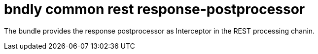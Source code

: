 = bndly common rest response-postprocessor

The bundle provides the response postprocessor as Interceptor in the REST processing chanin.